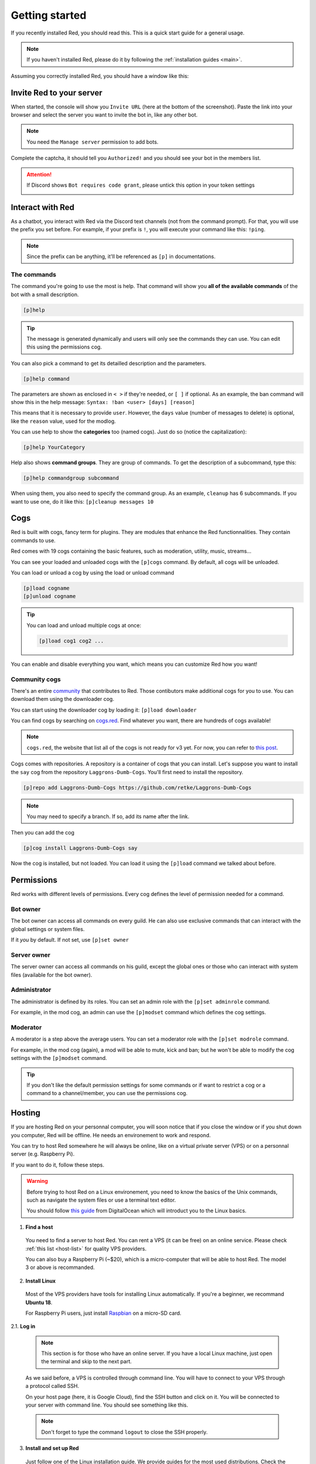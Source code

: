 .. don't forget to set permissions hyperlink
  + commands links + guide links

.. _getting-started:

===============
Getting started
===============

If you recently installed Red, you should read this.
This is a quick start guide for a general usage.

.. note::

    If you haven't installed Red, please do it by following
    the :ref:`installation guides <main>`.

Assuming you correctly installed Red, you should have a
window like this:

.. image:: .resources/red-console.png

.. _gettings-started-invite:

-------------------------
Invite Red to your server
-------------------------

When started, the console will show you ``Invite URL`` (here at
the bottom of the screenshot).
Paste the link into your browser and select the server you want
to invite the bot in, like any other bot.

.. note:: You need the ``Manage server`` permission to add bots.

Complete the captcha, it should tell you ``Authorized!`` and you
should see your bot in the members list.

.. attention::
    If Discord shows ``Bot requires code grant``, please untick this
    option in your token settings

    .. image:: .resources/code-grant.png

.. _getting-started-interact:

-----------------
Interact with Red
-----------------

As a chatbot, you interact with Red via the Discord text channels
(not from the command prompt). For that, you will use the prefix you
set before. For example, if your prefix is ``!``, you will execute your
command like this: ``!ping``.

.. note:: Since the prefix can be anything, it'll be referenced as ``[p]``
    in documentations.

.. _getting-started-commands:

~~~~~~~~~~~~
The commands
~~~~~~~~~~~~

The command you're going to use the most is help. That command will
show you **all of the available commands** of the bot with a small description.

.. code-block:: none

    [p]help

.. tip:: The message is generated dynamically and users will only see the
    commands they can use. You can edit this using the permissions cog.

You can also pick a command to get its detailled description and the
parameters.

.. code-block:: none

    [p]help command

The parameters are shown as enclosed in ``< >`` if they're needed, or
``[ ]`` if optional.
As an example, the ban command will show this in the help message:
``Syntax: !ban <user> [days] [reason]``

This means that it is necessary to provide ``user``. However, the
``days`` value (number of messages to delete) is optional, like
the ``reason`` value, used for the modlog.

You can use help to show the **categories** too (named cogs).
Just do so (notice the capitalization):

.. code-block:: none

    [p]help YourCategory

Help also shows **command groups**. They are group of commands.
To get the description of a subcommand, type this:

.. code-block:: none

    [p]help commandgroup subcommand

When using them, you also need to specify the command group.
As an example, ``cleanup`` has 6 subcommands. If you want
to use one, do it like this: ``[p]cleanup messages 10``

.. _getting-started-cogs:

----
Cogs
----

Red is built with cogs, fancy term for plugins. They are
modules that enhance the Red functionnalities. They contain
commands to use.

Red comes with 19 cogs containing the basic features, such
as moderation, utility, music, streams...

You can see your loaded and unloaded cogs with the ``[p]cogs``
command. By default, all cogs will be unloaded.

You can load or unload a cog by using the load or unload command

.. code-block:: none

    [p]load cogname
    [p]unload cogname

.. tip:: You can load and unload multiple cogs at once:

    .. code-block:: none

        [p]load cog1 cog2 ...

You can enable and disable everything you want, which means you can
customize Red how you want!

.. _getting-started-community-cogs:

~~~~~~~~~~~~~~
Community cogs
~~~~~~~~~~~~~~

There's an entire `community <https://discord.gg/red>`_ that contributes
to Red. Those contibutors make additional cogs for you to use. You can
download them using the downloader cog.

You can start using the downloader cog by loading it: ``[p]load downloader``

You can find cogs by searching on `cogs.red <https://cogs.red>`_. Find whatever you want,
there are hundreds of cogs available!

.. note:: ``cogs.red``, the website that list all of the cogs is not
    ready for v3 yet. For now, you can refer to `this post
    <https://cogboard.red/t/approved-repositories/210>`_.

.. 26-cogs not available, let's use my repo :3

Cogs comes with repositories. A repository is a container of cogs
that you can install. Let's suppose you want to install the ``say``
cog from the repository ``Laggrons-Dumb-Cogs``. You'll first need
to install the repository.

.. code-block:: none

    [p]repo add Laggrons-Dumb-Cogs https://github.com/retke/Laggrons-Dumb-Cogs

.. note:: You may need to specify a branch. If so, add its name after the link.

Then you can add the cog

.. code-block:: none

    [p]cog install Laggrons-Dumb-Cogs say

Now the cog is installed, but not loaded. You can load it using the ``[p]load``
command we talked about before.

.. _getting-started-permissions:

-----------
Permissions
-----------

Red works with different levels of permissions. Every cog defines
the level of permission needed for a command.

~~~~~~~~~
Bot owner
~~~~~~~~~

The bot owner can access all commands on every guild. He can also use
exclusive commands that can interact with the global settings
or system files.

If it *you* by default. If not set, use ``[p]set owner``

~~~~~~~~~~~~
Server owner
~~~~~~~~~~~~

The server owner can access all commands on his guild, except the global
ones or those who can interact with system files (available for the
bot owner).

~~~~~~~~~~~~~
Administrator
~~~~~~~~~~~~~

The administrator is defined by its roles. You can set an admin role
with the ``[p]set adminrole`` command.

For example, in the mod cog, an admin can use the ``[p]modset`` command
which defines the cog settings.

~~~~~~~~~
Moderator
~~~~~~~~~

A moderator is a step above the average users. You can set a moderator
role with the ``[p]set modrole`` command.

For example, in the mod cog (again), a mod will be able to mute, kick and ban;
but he won't be able to modify the cog settings with the ``[p]modset`` command.

.. tip::
    If you don't like the default permission settings for some commands or
    if want to restrict a cog or a command to a channel/member, you can use
    the permissions cog.

.. _getting-started-hosting:

-------
Hosting
-------

If you are hosting Red on your personnal computer, you will soon notice that
if you close the window or if you shut down you computer, Red will be offline.
He needs an environement to work and respond.

You can try to host Red somewhere he will always be online, like on a virtual
private server (VPS) or on a personnal server (e.g. Raspberry Pi).

If you want to do it, follow these steps.

.. warning::
    Before trying to host Red on a Linux environement, you need to know the
    basics of the Unix commands, such as navigate the system files or use
    a terminal text editor.

    You should follow `this guide
    <https://www.digitalocean.com/community/tutorials/an-introduction-to-linux-basics>`_
    from DigitalOcean which will introduct you to the Linux basics.

1. **Find a host**

  You need to find a server to host Red. You can rent a VPS (it can be free)
  on an online service. Please check :ref:`this list <host-list>` for
  quality VPS providers.

  You can also buy a Raspberry Pi (~$20), which is a micro-computer that will
  be able to host Red. The model 3 or above is recommanded.

2. **Install Linux**

  Most of the VPS providers have tools for installing Linux automatically. If
  you're a beginner, we recommand **Ubuntu 18**.

  For Raspberry Pi users, just install `Raspbian
  <https://www.raspberrypi.org/downloads/raspbian/>`_ on a micro-SD card.

2.1. **Log in**

  .. note:: This section is for those who have an online server. If you have
    a local Linux machine, just open the terminal and skip to the next part.

  As we said before, a VPS is controlled through command line. You will have to
  connect to your VPS through a protocol called SSH.

  .. image:: .resources/instances-ssh-button.png

  On your host page (here, it is Google Cloud), find the SSH button and click on
  it. You will be connected to your server with command line. You should see
  something like this.

  .. image:: .resources/ssh-output.png

  .. note:: Don't forget to type the command ``logout`` to close the SSH properly.

3. **Install and set up Red**

  Just follow one of the Linux installation guide. We provide guides for the
  most used distributions. Check the :ref:`home page <main>` and search for
  your distribution.

4. **Set up an auto-restart**

  Once you got Red running on your server, it will still shut down if you close
  the window. You can set up an auto-restarting system that will create a
  side task and handle fatal errors, so you can just leave your server running
  and enjoy Red!

  For that, just follow :ref:`this guide <systemd-service-guide>`.

.. _getting-started-userdocs:

------------------
User documentation
------------------

You will soon start using the Red core cogs. A detailled documentation is
available for every core cog, under the :ref:`How to use <main>` section.

The cog guides are formatted the same. They're divided into 3 sections:

* **Guide**

  This will introduct you to the cog and explain you how it works.

* **Commands**

  A list of the available commands, with details and arguments.
  Each command guide will be formatted like this:

  * **Syntax**

    A line that will show how the command must be invoked, with the arguments.

    .. tip:: If the command show something like ``[lavalinkset|llset]``, that means
        you can invoke the command with ``lavalinkset`` or with ``llset``, this is
        called an alias.

  * **Description**

    A detailled description of what the command does, with details about how
    it must be used.

  * **Arguments**

    A list of all arguments needed (or not) for the command, with more details.

    .. tip::
        Arguments enclosed in ``< >`` means that the argument is **necessary**
        for the command to work.

        Arguments enclosed in ``[ ]`` means that the command is **optional**
        for the command; you can decide to use it or not.

        Arguments followed by ``=something`` means that, if not specified,
        the argument will be equal to ``something``.

        For example, ``[days=1]`` in the ``ban`` command means that the number
        of days of messages to be deleted will be equal to ``1`` if not
        specified.

* **Frequently asked questions**

  A buch of questions frequently asked questions by the users about the cog.
